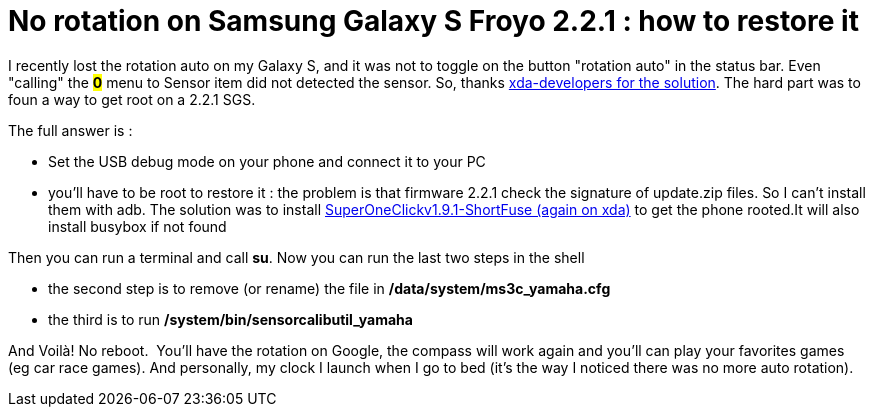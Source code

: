 = No rotation on Samsung Galaxy S Froyo 2.2.1  : how to restore it
:published_at: 2011-05-23
:hp-tags: Android, root, rotation, Samsung Galaxy S

I recently lost the rotation auto on my Galaxy S, and it was not to toggle on the button "rotation auto" in the status bar. Even "calling" the *#0*# menu to Sensor item did not detected the sensor. So, thanks http://forum.xda-developers.com/showthread.php?t=816131&page=2[xda-developers for the solution]. The hard part was to foun a way to get root on a 2.2.1 SGS.

The full answer is :

- Set the USB debug mode on your phone and connect it to your PC

- you'll have to be root to restore it : the problem is that firmware 2.2.1 check the signature of update.zip files. So I can't install them with adb. The solution was to install http://forum.xda-developers.com/showthread.php?t=803682[SuperOneClickv1.9.1-ShortFuse (again on xda)] to get the phone rooted.It will also install busybox if not found

Then you can run a terminal and call **su**. Now you can run the last two steps in the shell

- the second step is to remove (or rename) the file in */data/system/ms3c_yamaha.cfg*

- the third is to run */system/bin/sensorcalibutil_yamaha*

And Voilà! No reboot.  You'll have the rotation on Google, the compass will work again and you'll can play your favorites games (eg car race games). And personally, my clock I launch when I go to bed (it's the way I noticed there was no more auto rotation).
